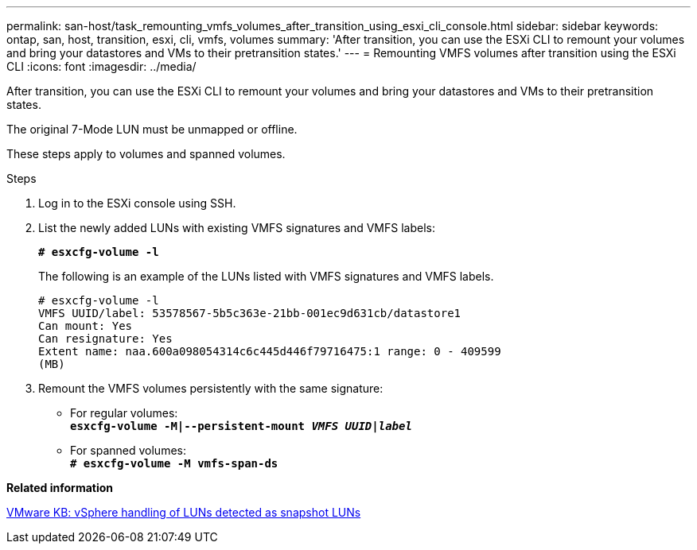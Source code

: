 ---
permalink: san-host/task_remounting_vmfs_volumes_after_transition_using_esxi_cli_console.html
sidebar: sidebar
keywords: ontap, san, host, transition, esxi, cli, vmfs, volumes
summary: 'After transition, you can use the ESXi CLI to remount your volumes and bring your datastores and VMs to their pretransition states.'
---
= Remounting VMFS volumes after transition using the ESXi CLI
:icons: font
:imagesdir: ../media/

[.lead]
After transition, you can use the ESXi CLI to remount your volumes and bring your datastores and VMs to their pretransition states.

The original 7-Mode LUN must be unmapped or offline.

These steps apply to volumes and spanned volumes.

.Steps
. Log in to the ESXi console using SSH.
. List the newly added LUNs with existing VMFS signatures and VMFS labels:
+
`*# esxcfg-volume -l*`
+
The following is an example of the LUNs listed with VMFS signatures and VMFS labels.
+
----
# esxcfg-volume -l
VMFS UUID/label: 53578567-5b5c363e-21bb-001ec9d631cb/datastore1
Can mount: Yes
Can resignature: Yes
Extent name: naa.600a098054314c6c445d446f79716475:1 range: 0 - 409599
(MB)
----

. Remount the VMFS volumes persistently with the same signature:
 ** For regular volumes:
 +
`*esxcfg-volume -M|--persistent-mount _VMFS UUID|label_*`
 ** For spanned volumes:
 +
`*# esxcfg-volume -M vmfs-span-ds*`

*Related information*

http://kb.vmware.com/selfservice/microsites/search.do?language=en_US&cmd=displayKC&externalId=1011387[VMware KB: vSphere handling of LUNs detected as snapshot LUNs]
